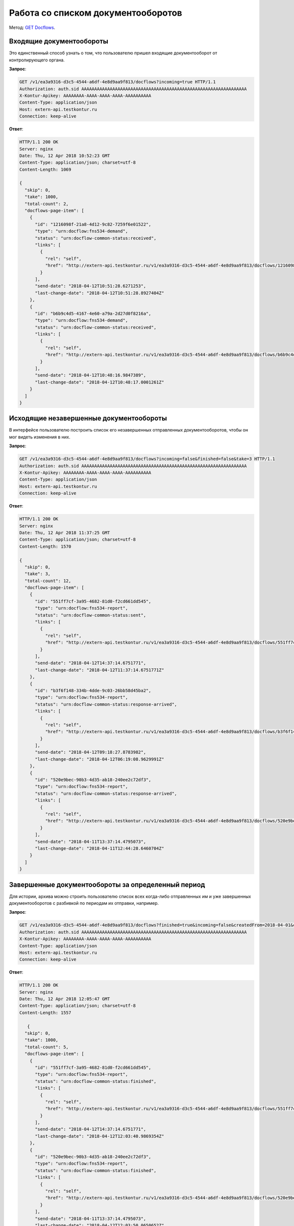 .. _`GET Docflows`: http://extern-api.testkontur.ru/swagger/ui/index#!/Docflows/Docflows_GetDocflowsAsync

Работа со списком документооборотов
===================================

Метод: `GET Docflows`_.

Входящие документообороты
-------------------------

Это единственный способ узнать о том, что пользователю пришел входящие документооборот от контролирующего органа.

**Запрос**:

.. code-block:: http

   GET /v1/ea3a9316-d3c5-4544-a6df-4e8d9aa9f813/docflows?incoming=true HTTP/1.1
   Authorization: auth.sid AAAAAAAAAAAAAAAAAAAAAAAAAAAAAAAAAAAAAAAAAAAAAAAAAAAAAAAAAAAAAAAA
   X-Kontur-Apikey: AAAAAAAA-AAAA-AAAA-AAAA-AAAAAAAAAA
   Content-Type: application/json
   Host: extern-api.testkontur.ru
   Connection: keep-alive


**Ответ**:

.. code-block:: http

   HTTP/1.1 200 OK
   Server: nginx
   Date: Thu, 12 Apr 2018 10:52:23 GMT
   Content-Type: application/json; charset=utf-8
   Content-Length: 1069
   
   {
     "skip": 0,
     "take": 1000,
     "total-count": 2,
     "docflows-page-item": [
       {
         "id": "1216098f-21a8-4d12-9c82-7259f6e01522",
         "type": "urn:docflow:fns534-demand",
         "status": "urn:docflow-common-status:received",
         "links": [
           {
             "rel": "self",
             "href": "http://extern-api.testkontur.ru/v1/ea3a9316-d3c5-4544-a6df-4e8d9aa9f813/docflows/1216098f-21a8-4d12-9c82-7259f6e01522"
           }
         ],
         "send-date": "2018-04-12T10:51:28.6271253",
         "last-change-date": "2018-04-12T10:51:28.8927404Z"
       },
       {
         "id": "b6b9c4d5-4167-4e60-a79a-2d27d0f8216a",
         "type": "urn:docflow:fns534-demand",
         "status": "urn:docflow-common-status:received",
         "links": [
           {
             "rel": "self",
             "href": "http://extern-api.testkontur.ru/v1/ea3a9316-d3c5-4544-a6df-4e8d9aa9f813/docflows/b6b9c4d5-4167-4e60-a79a-2d27d0f8216a"
           }
         ],
         "send-date": "2018-04-12T10:48:16.9847389",
         "last-change-date": "2018-04-12T10:48:17.0001261Z"
       }
     ]
   }


Исходящие незавершенные документообороты
----------------------------------------

В интерфейсе пользователю построить список его незавершенных отправленных документооборотов, чтобы он мог видеть изменения в них.

**Запрос**: 

.. code-block:: http

   GET /v1/ea3a9316-d3c5-4544-a6df-4e8d9aa9f813/docflows?incoming=false&finished=false&take=3 HTTP/1.1
   Authorization: auth.sid AAAAAAAAAAAAAAAAAAAAAAAAAAAAAAAAAAAAAAAAAAAAAAAAAAAAAAAAAAAAAAAA
   X-Kontur-Apikey: AAAAAAAA-AAAA-AAAA-AAAA-AAAAAAAAAA
   Content-Type: application/json
   Host: extern-api.testkontur.ru
   Connection: keep-alive

**Ответ**:

.. code-block:: http

   HTTP/1.1 200 OK
   Server: nginx
   Date: Thu, 12 Apr 2018 11:37:25 GMT
   Content-Type: application/json; charset=utf-8
   Content-Length: 1570
   
   {
     "skip": 0,
     "take": 3,
     "total-count": 12,
     "docflows-page-item": [
       {
         "id": "551ff7cf-3a95-4682-81d0-f2cd661dd545",
         "type": "urn:docflow:fns534-report",
         "status": "urn:docflow-common-status:sent",
         "links": [
           {
             "rel": "self",
             "href": "http://extern-api.testkontur.ru/v1/ea3a9316-d3c5-4544-a6df-4e8d9aa9f813/docflows/551ff7cf-3a95-4682-81d0-f2cd661dd545"
           }
         ],
         "send-date": "2018-04-12T14:37:14.6751771",
         "last-change-date": "2018-04-12T11:37:14.6751771Z"
       },
       {
         "id": "b3f6f148-334b-4dde-9c03-26bb58d45ba2",
         "type": "urn:docflow:fns534-report",
         "status": "urn:docflow-common-status:response-arrived",
         "links": [
           {
             "rel": "self",
             "href": "http://extern-api.testkontur.ru/v1/ea3a9316-d3c5-4544-a6df-4e8d9aa9f813/docflows/b3f6f148-334b-4dde-9c03-26bb58d45ba2"
           }
         ],
         "send-date": "2018-04-12T09:18:27.8783982",
         "last-change-date": "2018-04-12T06:19:08.9629991Z"
       },
       {
         "id": "520e9bec-90b3-4d35-ab18-240ee2c72df3",
         "type": "urn:docflow:fns534-report",
         "status": "urn:docflow-common-status:response-arrived",
         "links": [
           {
             "rel": "self",
             "href": "http://extern-api.testkontur.ru/v1/ea3a9316-d3c5-4544-a6df-4e8d9aa9f813/docflows/520e9bec-90b3-4d35-ab18-240ee2c72df3"
           }
         ],
         "send-date": "2018-04-11T13:37:14.4795073",
         "last-change-date": "2018-04-11T12:44:28.6460704Z"
       }
     ]
   }   

Завершенные документообороты за определенный период
---------------------------------------------------

Для истории, архива можно строить пользователю список всех когда-либо отправленных им и уже завершенных документооборотов с разбивкой по периодам их отправки, например.

**Запрос**: 

.. code-block:: http

   GET /v1/ea3a9316-d3c5-4544-a6df-4e8d9aa9f813/docflows?finished=true&incoming=false&createdFrom=2018-04-01&createdTo=2018-04-30 HTTP/1.1
   Authorization: auth.sid AAAAAAAAAAAAAAAAAAAAAAAAAAAAAAAAAAAAAAAAAAAAAAAAAAAAAAAAAAAAAAAA
   X-Kontur-Apikey: AAAAAAAA-AAAA-AAAA-AAAA-AAAAAAAAAA
   Content-Type: application/json
   Host: extern-api.testkontur.ru
   Connection: keep-alive

**Ответ**:

.. code-block:: http

   HTTP/1.1 200 OK
   Server: nginx
   Date: Thu, 12 Apr 2018 12:05:47 GMT
   Content-Type: application/json; charset=utf-8
   Content-Length: 1557
   
      {
     "skip": 0,
     "take": 1000,
     "total-count": 5,
     "docflows-page-item": [
       {
         "id": "551ff7cf-3a95-4682-81d0-f2cd661dd545",
         "type": "urn:docflow:fns534-report",
         "status": "urn:docflow-common-status:finished",
         "links": [
           {
             "rel": "self",
             "href": "http://extern-api.testkontur.ru/v1/ea3a9316-d3c5-4544-a6df-4e8d9aa9f813/docflows/551ff7cf-3a95-4682-81d0-f2cd661dd545"
           }
         ],
         "send-date": "2018-04-12T14:37:14.6751771",
         "last-change-date": "2018-04-12T12:03:40.9869354Z"
       },
       {
         "id": "520e9bec-90b3-4d35-ab18-240ee2c72df3",
         "type": "urn:docflow:fns534-report",
         "status": "urn:docflow-common-status:finished",
         "links": [
           {
             "rel": "self",
             "href": "http://extern-api.testkontur.ru/v1/ea3a9316-d3c5-4544-a6df-4e8d9aa9f813/docflows/520e9bec-90b3-4d35-ab18-240ee2c72df3"
           }
         ],
         "send-date": "2018-04-11T13:37:14.4795073",
         "last-change-date": "2018-04-12T12:03:50.0650652Z"
       },
       {
         "id": "c70af813-f29a-4d3c-9d07-04fc204ea3a2",
         "type": "urn:docflow:fns534-report",
         "status": "urn:docflow-common-status:finished",
         "links": [
           {
             "rel": "self",
             "href": "http://extern-api.testkontur.ru/v1/ea3a9316-d3c5-4544-a6df-4e8d9aa9f813/docflows/c70af813-f29a-4d3c-9d07-04fc204ea3a2"
           }
         ],
         "send-date": "2018-04-11T07:21:43.9161069",
         "last-change-date": "2018-04-12T12:03:20.9713074Z"
       },
       {
         "id": "5c81f5f2-c754-4e33-8729-5914a7de3ffd",
         "type": "urn:docflow:fns534-report",
         "status": "urn:docflow-common-status:finished",
         "links": [
           {
             "rel": "self",
             "href": "http://extern-api.testkontur.ru/v1/ea3a9316-d3c5-4544-a6df-4e8d9aa9f813/docflows/5c81f5f2-c754-4e33-8729-5914a7de3ffd"
           }
         ],
         "send-date": "2018-04-10T08:59:30.5452223",
         "last-change-date": "2018-04-12T12:04:24.3150691Z"
       },
       {
         "id": "0f61ec34-c7da-4db0-9b17-8b7e64f52fa3",
         "type": "urn:docflow:fns534-report",
         "status": "urn:docflow-common-status:finished",
         "links": [
           {
             "rel": "self",
             "href": "http://extern-api.testkontur.ru/v1/ea3a9316-d3c5-4544-a6df-4e8d9aa9f813/docflows/0f61ec34-c7da-4db0-9b17-8b7e64f52fa3"
           }
         ],
         "send-date": "2018-04-04T14:03:12.6340134",
         "last-change-date": "2018-04-12T12:04:00.6588169Z"
       }
     ]
   }
